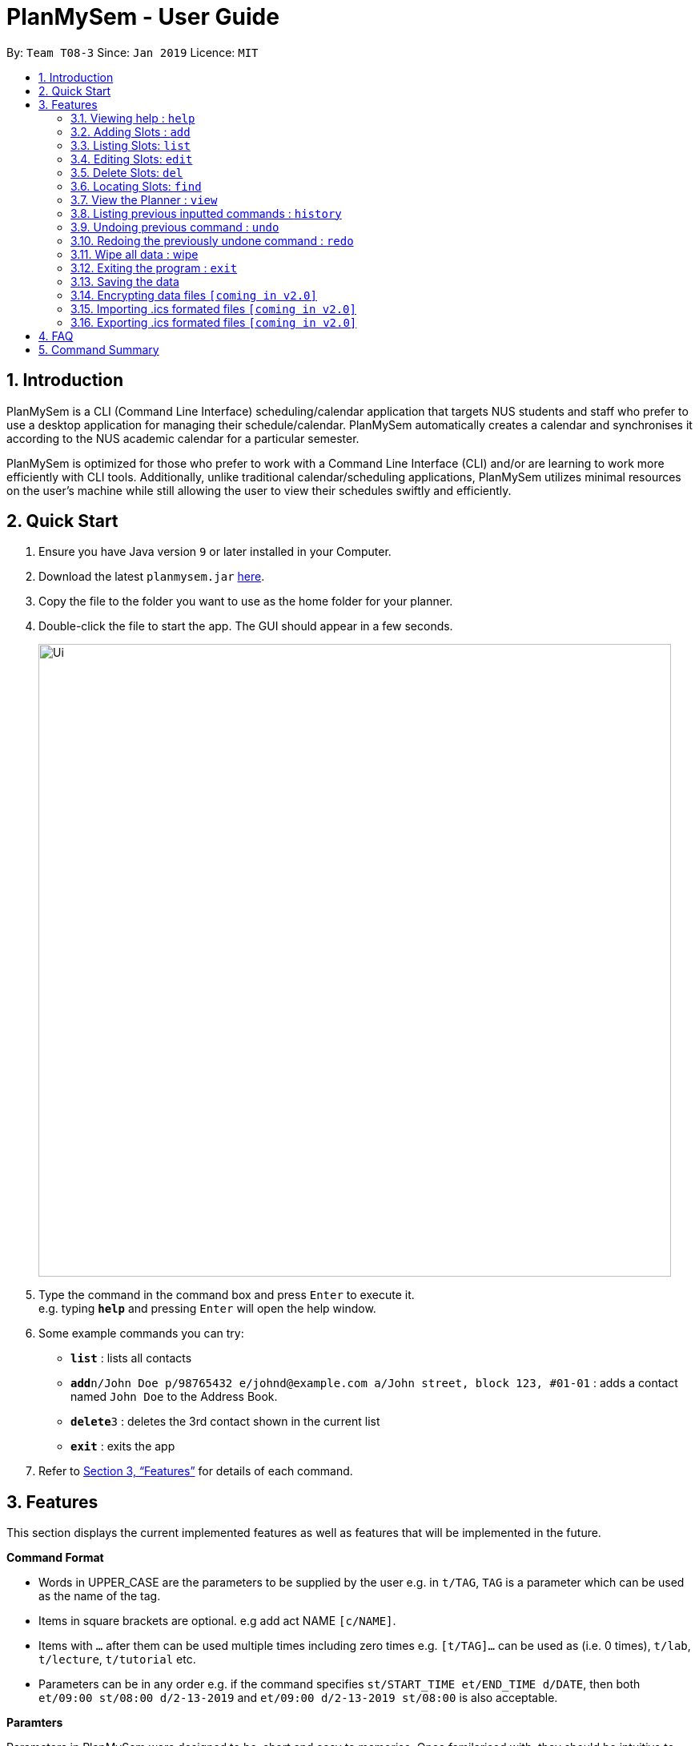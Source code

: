 = PlanMySem - User Guide
:site-section: UserGuide
:toc:
:toc-title:
:toc-placement: preamble
:sectnums:
:imagesDir: images
:stylesDir: stylesheets
:xrefstyle: full
:experimental:
ifdef::env-github[]
:tip-caption: :bulb:
:note-caption: :information_source:
endif::[]
:repoURL: https://github.com/CS2113-AY1819S2-T08-3/main

By: `Team T08-3`      Since: `Jan 2019`      Licence: `MIT`

== Introduction

PlanMySem is a CLI (Command Line Interface) scheduling/calendar application that targets NUS students and staff who prefer to use a desktop application for managing their schedule/calendar. PlanMySem automatically creates a calendar and synchronises it according to the NUS academic calendar for a particular semester.

PlanMySem is optimized for those who prefer to work with a Command Line Interface (CLI) and/or are learning to work more efficiently with CLI tools. Additionally, unlike traditional calendar/scheduling applications, PlanMySem utilizes minimal resources on the user’s machine while still allowing the user to view their schedules swiftly and efficiently.

== Quick Start

.  Ensure you have Java version `9` or later installed in your Computer.
.  Download the latest `planmysem.jar` link:{repoURL}/releases[here].
.  Copy the file to the folder you want to use as the home folder for your planner.
.  Double-click the file to start the app. The GUI should appear in a few seconds.
+
image::Ui.png[width="790"]
+
.  Type the command in the command box and press kbd:[Enter] to execute it. +
e.g. typing *`help`* and pressing kbd:[Enter] will open the help window.
.  Some example commands you can try:

* *`list`* : lists all contacts
* **`add`**`n/John Doe p/98765432 e/johnd@example.com a/John street, block 123, #01-01` : adds a contact named `John Doe` to the Address Book.
* **`delete`**`3` : deletes the 3rd contact shown in the current list
* *`exit`* : exits the app

.  Refer to <<Features>> for details of each command.

[[Features]]
== Features

This section displays the current implemented features as well as features that will be implemented in the future.

====
*Command Format*

* Words in UPPER_CASE are the parameters to be supplied by the user e.g. in `t/TAG`, `TAG` is a parameter which can be used as the name of the tag.
* Items in square brackets are optional. e.g add act NAME `[c/NAME]`.
* Items with `…` after them can be used multiple times including zero times e.g. `[t/TAG]…` can be used as   (i.e. 0 times), `t/lab`, `t/lecture`, `t/tutorial` etc.
* Parameters can be in any order e.g. if the command specifies `st/START_TIME et/END_TIME d/DATE`, then both `et/09:00 st/08:00 d/2-13-2019` and `et/09:00 d/2-13-2019 st/08:00` is also acceptable.

*Paramters*

Parameters in PlanMySem were designed to be, short and easy to memorise. Once familarised with, they should be intuitive to use.
Below is the list of parameters for users such as yourself to jump right into grasping the system.

[horizontal]
*Parameter*:: *Description*
`n/`:: Name specific to the object at hand
`d/`:: Date / Day of week +
    Format: +
    * Dates: `01-01`, `2019-01-02`
    * Day of Week: `Monday`, `mon`, `1`
`st/`:: Start Time
    Format: +
    * 24-Hour: `hh:mm-hh:mm`
    * 12-Hour: `HOUR+AM|PM-Hour+AM|PM`
`et/`:: End Time / duration +
    Format:
    * 24-Hour in the form of “hh:mm-hh:mm”. e.g. `23:00`
    * 12-Hour format in the form of `HOUR+AM|PM-Hour+AM|PM`. e.g. `12:30am`
    * Duration of the event in minutes. e.g. `60` represents 60 minutes
`r/`:: recurrence
    Format:
    * Select/deselect recess week: `recess`, 'norecess'
    * Select/deselect reading week: `reading`, `noreading`
    * Select/deselect normal weeks: `normal`, `nonormal`
`l/`:: Location
`des/`:: Description
`t/`:: Tag
`nn/`:: New name of the object at hand.
`nd/`:: New Date
`nst/`:: New Start Time
`net/`:: New End Time
`nl/`:: New Location
`ndes/`:: New Description



//[vertical]
//* `n/`: Name specific to the object at hand
//* `d/`: Date / Day of week
//** Format:
//*** Dates: `01-01`, `2019-01-02`
//*** Day of Week: `Monday`, `mon`, `1`
//* `st/`: Start Time
//** Format:
//*** 24-Hour: `hh:mm-hh:mm`
//*** 12-Hour: `HOUR+AM|PM-Hour+AM|PM`
//* `et/`: End Time / duration
//** Format:
//*** 24-Hour in the form of “hh:mm-hh:mm”. e.g. `23:00`
//*** 12-Hour format in the form of `HOUR+AM|PM-Hour+AM|PM`. e.g. `12:30am`
//*** Duration of the event in minutes. e.g. `60` represents 60 minutes
//* `r/`: recurrence
//** Format:
//*** Recurse over recess week: `norecess | noreading | nonormal | recess | reading | normal`
//* `l/`: Location
//* `des/`: Description
//* `t/`: Tag
//* `nn/`: New name of the object at hand.
//* `nd/`: New Date
//* `nst/`: New Start Time
//* `net/`: New End Time
//* `nl/`: New Location
//* `ndes/`: New Description
====

=== Viewing help : `help`

Format: `help`

=== Adding Slots : `add`

Add a _slot_ to the planner. +
Format: `add NAME d/DATE|DAY_OF_WEEK st/START_TIME et/END_TIME|DURATION +
[l/LOCATION] [des/DESCRIPTION] [r/recess|norecess] [r/reading|noreading] [r/normal|nonormal] [t/TAG]...`

Examples:

* `add CS2113T Tutorial d/mon st/08:00 et/09:00 des/Attending: John, Tan, Lee t/Frisbee t/Tembusu College` +
Add a _slot_ to the _activity_ "Sport" on monday, from 0800hrs to 0900hrs with the tags "Frisbee" and "Tembusu College".
* `add slot a/Interest Group d/monday t/0800-0900 r/recess r/reading tag/Tembusu College tag/Barefoots` +
Do the same but additionally, recurse the slot on recess and reading week.

[NOTE]
====
The default for recurrence is no recess week and no reading week. +
If the recurrence options are not defined, then there the _slot_ will recurse every week except recess week and reading week.
====

=== Listing Slots: `list`

List all _slots_ in the planner. +
Format: `list`

[NOTE]
====
If no _categories_ or _activities_ are specified, then all _slots_ will be listed.
====

Examples:

* `list slot` +
List all _slots_ in the planner.

=== Editing Slots: `edit`

Edit a _slot_. +
Format: `edit d/DATE t/TIME [nd/NEW_DATE] [nt/NEW_TIME] [r/norecess] [r/noreading] [r/nonormal] [r/recess] [r/reading] [r/normal]`

[NOTE]
====
If the date and time specified does not correspond directly to a slot, the nearest slot will be selected for editing.
====

Examples:

* `edit d/01-01 t/0800 nd/01-03 nt/0900` +
Select the _slot_ on the first of January, at 0800hrs and change it's date to the Third of January and it's time to 0900hrs.

=== Delete Slots: `del`

Deleting _slots_. +
Format: `del [d/DATE]... [t/TIME]... [t/TAG]... `

[NOTE]
====
All slots that strictly fits all the options given will be deleted. +
This is useful for deleting a whole "category" of slots, such as an entire module's lab sessions.
====

Example:

* `del d/01-03 t/0800` +
Delete the slot located on the 3th of January, 0800hrs.
* TODO

=== Locating Slots: `find`

Find all _slots_ whose name and or tags contains any of the given keywords. +
Format: `find [n/SLOT_NAMES]... [tag/TAG]...`

[NOTE]
====
TODO
====

Example:

* TODO

=== View the Planner : `view`

View the planner according to day/week/month.  +
Format: `view day DATE | view week WEEK | view month MONTH | view all`

[NOTE]
====
. If no date is given, the current date is assumed.
. If the `all` option is specified, the planner will not be displayed, instead all the details in the planner will be displayed.====
====

Example:

* `view day`
* `view day 1-03` +
View the first of January.
* `view all` +
all the details in the planner.


=== Listing previous inputted commands : `history`

Lists all the commands that you have entered in reverse chronological order. +
Format: history

=== Undoing previous command : `undo`

Restores the planner to the state before the previous command was executed. +
Format: `undo`

[NOTE]
====
Some commands are undoable. e.g. `wipe PlanMySem`.
====

=== Redoing the previously undone command : `redo`

Reverses the most recent `undo` command. +
Format: `redo`

=== Wipe all data : wipe

Wipe all data stored on the planner. +
Format: `wipe PlanMySem`

[NOTE]
====
* This can be used to restart the planner.
* The user will be prompted for a confirmation.
====

=== Exiting the program : `exit`

Exits the program. +
Format: `exit`

=== Saving the data

Planner data is saved in the hard disk automatically after any command that changes the data is executed. + There is no need to save manually.

// tag::dataencryption[]
=== Encrypting data files `[coming in v2.0]`

_{explain how the user can enable/disable data encryption}_
// end::dataencryption[]

// tag::importICS[]
=== Importing .ics formated files `[coming in v2.0]`


_{explain how the user can import .ics formatted files}_
// end::importICS[]

// tag::exportICS[]
=== Exporting .ics formated files `[coming in v2.0]`


_{explain how the user can export .ics formatted files}_
// end::exportICS[]

== FAQ

*Q*: How do I transfer my data to another Computer? +
*A*: Install the app in the other computer and overwrite the empty data file it creates with the file that contains the data of your previous PlanMySem folder.


== Command Summary

* *View help* `help` +
* *Add category* : `add cat n/NAME [n/MORE_NAMES]...` +
e.g. `add cat n/Sports n/Study Groups n/Interest Groups` +
* *List category* : `list cat`
* *Edit category* : `edit cat n/NAME nn/NEW_NAME` +
e.g. `edit n/Sports nn/Frisbee`
* *Delete category* : `del cat n/NAME [n/MORE_NAMES]...` +
e.g. `del cat n/Sports n/Interest Groups`
* *Add activity* : `add act n/NAME c/CATEGORY`
e.g. `add act n/CS2101 c/modules`
* *List activities* : `list act`
* *Edit activity* : `edit act n/NAME [nn/NEW_NAME] [nc/NEW_CATEGORY]` +
e.g.`edit act n/CS2103 nn/CS2113T nc/hard module`
* *Delete activity* : `del act n/NAME [n/MORE_NAMES]...` +
e.g.`del act n/CS2101 n/CS2100`
* *Add slot* : `add slot a/ACTIVITY_NAME d/DAY t/TIME [r/norecess] [r/noreading] [r/nonormal] [r/recess] [r/reading] [r/normal] [tag/TAG]...` +
e.g.`add slot a/CS2101 d/monday t/0800-0900 r/norecess r/noreading r/normal tag/hard module`
* *List slots* : `list slot [c/CATEGORY_NAME]... [a/ACTIVITY_NAME]...` +
e.g.`list slot c/modules c/sports a/running group`
* *Edit slot* : `edit slot a/ACTIVITY_NAME d/DAY t/TIME [a/NEW_ACTIVITY_NAME] [nd/NEW_DAY] [nt/NEW_TIME] [r/norecess] [r/noreading] [r/nonormal] [r/recess] [r/reading] [r/normal]` +
e.g.`edit slot n/CS2103T d/monday t/0800-0900 nn/CS2113T nd/tuesday r/noreading`
* *Delete slot* : `del slot a/ACTIVITY_NAME d/DAY t/TIME` +
e.g.`del slot a/CS2113T d/monday t/0800-0900`
* *Find categories/activities/tag* : `find k/KEYWORD [k/MORE_KEYWORDS]... [c/CATEGORY_NAME]... [a/ACTIVITY_NAME]... [tag/TAG_NAME]...` +
e.g.`find frisbee c/sports`
* *Delete category/activity/tag* : `del [c/CATEGORY]... [a/ACTIVITY]... [tag/TAG]...` +
e.g.`del c/CS2113T a/frisbee t/hard module`
* *View planner* : `view day [DATE] | view week [WEEK] | view month [MONTH]` +
e.g.`view day 01/04/2019`
* *View all details* : `view all` +
e.g.`view day 01/04/2019`
* *View history* : `history`
* *Undo previous command* : `undo`
* *Redo previously undone co* : `redo`
* *Wipe all data* : `wipe PlanMySem`
* *Exit the program* : `exit`